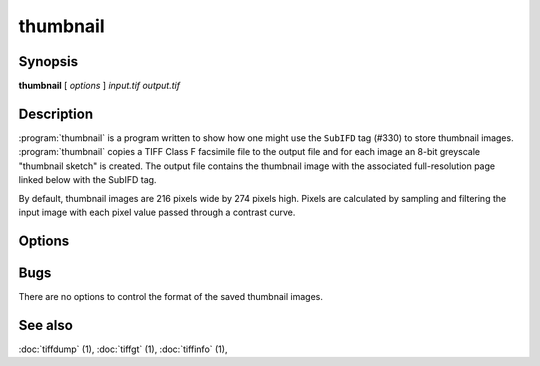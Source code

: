 thumbnail
=========

.. program:: thumbnail

Synopsis
--------

**thumbnail** [ *options* ] *input.tif* *output.tif*

Description
-----------

:program:`thumbnail` is a program written to show how one might use the
``SubIFD`` tag (#330) to store thumbnail images.
:program:`thumbnail`
copies a TIFF Class F facsimile file to the output file
and for each image an 8-bit greyscale "thumbnail sketch" is created.
The output file contains the thumbnail image with the associated
full-resolution page linked below with the SubIFD tag.

By default, thumbnail images are 216 pixels wide by 274 pixels high.
Pixels are calculated by sampling and filtering the input image
with each pixel value passed through a contrast curve.

Options
-------

.. option:: -w width

  Specify the width of thumbnail images in pixels.

.. option:: -h height

  Specify the height of thumbnail images in pixels.

.. option:: -c contrast

  Specify a contrast curve to apply in generating the thumbnail images.
  By default pixels values are passed through a linear contrast curve
  that simply maps the pixel value ranges.  Alternative curves are:

  ======  ======================
  Curve   Description
  ======  ======================
  exp50   50% exponential curve
  exp60   60% exponential curve
  exp70   70% exponential curve
  exp80   80% exponential curve
  exp90   90% exponential curve
  exp     pure exponential curve
  linear  linear curve
  ======  ======================

Bugs
----

There are no options to control the format of the saved thumbnail images.

See also
--------

:doc:`tiffdump` (1),
:doc:`tiffgt` (1),
:doc:`tiffinfo` (1),
